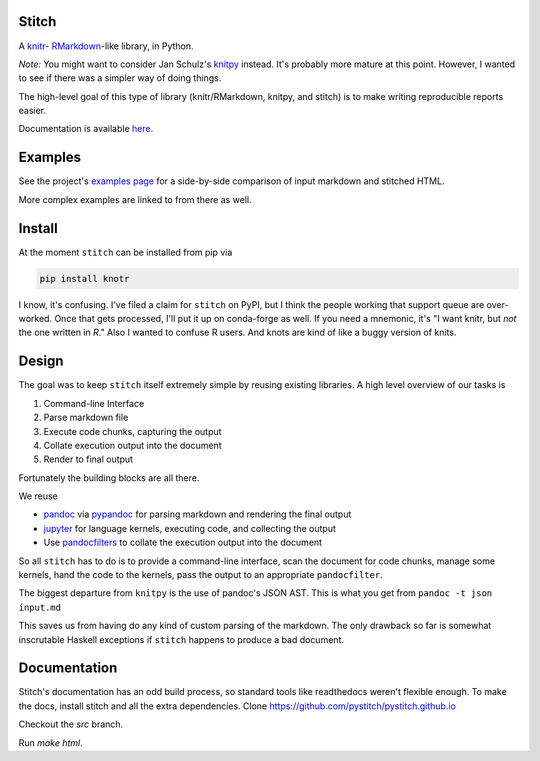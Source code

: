 Stitch
======

|Build Status|

A `knitr <http://yihui.name/knitr/>`__- `RMarkdown <http://rmarkdown.rstudio.com>`__-like library, in Python.

*Note:* You might want to consider Jan Schulz's `knitpy <https://github.com/janschulz/knitpy/>`__
instead. It's probably more mature at this point. However, I wanted
to see if there was a simpler way of doing things.

The high-level goal of this type of library (knitr/RMarkdown, knitpy, and stitch) is to make writing
reproducible reports easier.

Documentation is available `here <https://pystitch.github.io>`__.

Examples
========

See the project's `examples page <https://pystitch.github.io/_downloads/side_by_side.html>`__ for a
side-by-side comparison of input markdown and stitched HTML.

More complex examples are linked to from there as well.

Install
=======

At the moment ``stitch`` can be installed from pip via

.. code-block:: sh

   pip install knotr

I know, it's confusing.
I've filed a claim for ``stitch`` on PyPI, but I think the people working that support queue are over-worked.
Once that gets processed, I'll put it up on conda-forge as well.
If you need a mnemonic, it's "I want knitr, but `not` the one written in `R`."
Also I wanted to confuse R users.
And knots are kind of like a buggy version of knits.

Design
======

The goal was to keep ``stitch`` itself extremely simple by reusing
existing libraries. A high level overview of our tasks is

1. Command-line Interface
2. Parse markdown file
3. Execute code chunks, capturing the output
4. Collate execution output into the document
5. Render to final output

Fortunately the building blocks are all there.

We reuse

-  `pandoc <http://pandoc.org>`__ via
   `pypandoc <https://pypi.python.org/pypi/pypandoc>`__ for parsing
   markdown and rendering the final output
-  `jupyter <http://jupyter.readthedocs.io/en/latest/>`__ for
   language kernels, executing code, and collecting the output
-  Use `pandocfilters <https://github.com/jgm/pandocfilters>`__ to
   collate the execution output into the document

So all ``stitch`` has to do is to provide a command-line interface, scan
the document for code chunks, manage some kernels, hand the code to the
kernels, pass the output to an appropriate ``pandocfilter``.

The biggest departure from ``knitpy`` is the use of pandoc's JSON AST.
This is what you get from ``pandoc -t json input.md``

This saves us from having do any kind of custom parsing of the markdown.
The only drawback so far is somewhat inscrutable Haskell exceptions if
``stitch`` happens to produce a bad document.

Documentation
=============

Stitch's documentation has an odd build process, so standard tools like
readthedocs weren't flexible enough.
To make the docs, install stitch and all the extra dependencies.
Clone https://github.com/pystitch/pystitch.github.io

Checkout the `src` branch.

Run `make html`.

.. |Build Status| image:: https://travis-ci.org/pystitch/stitch.svg?branch=master
   :target: https://travis-ci.org/pystitch/stitch

